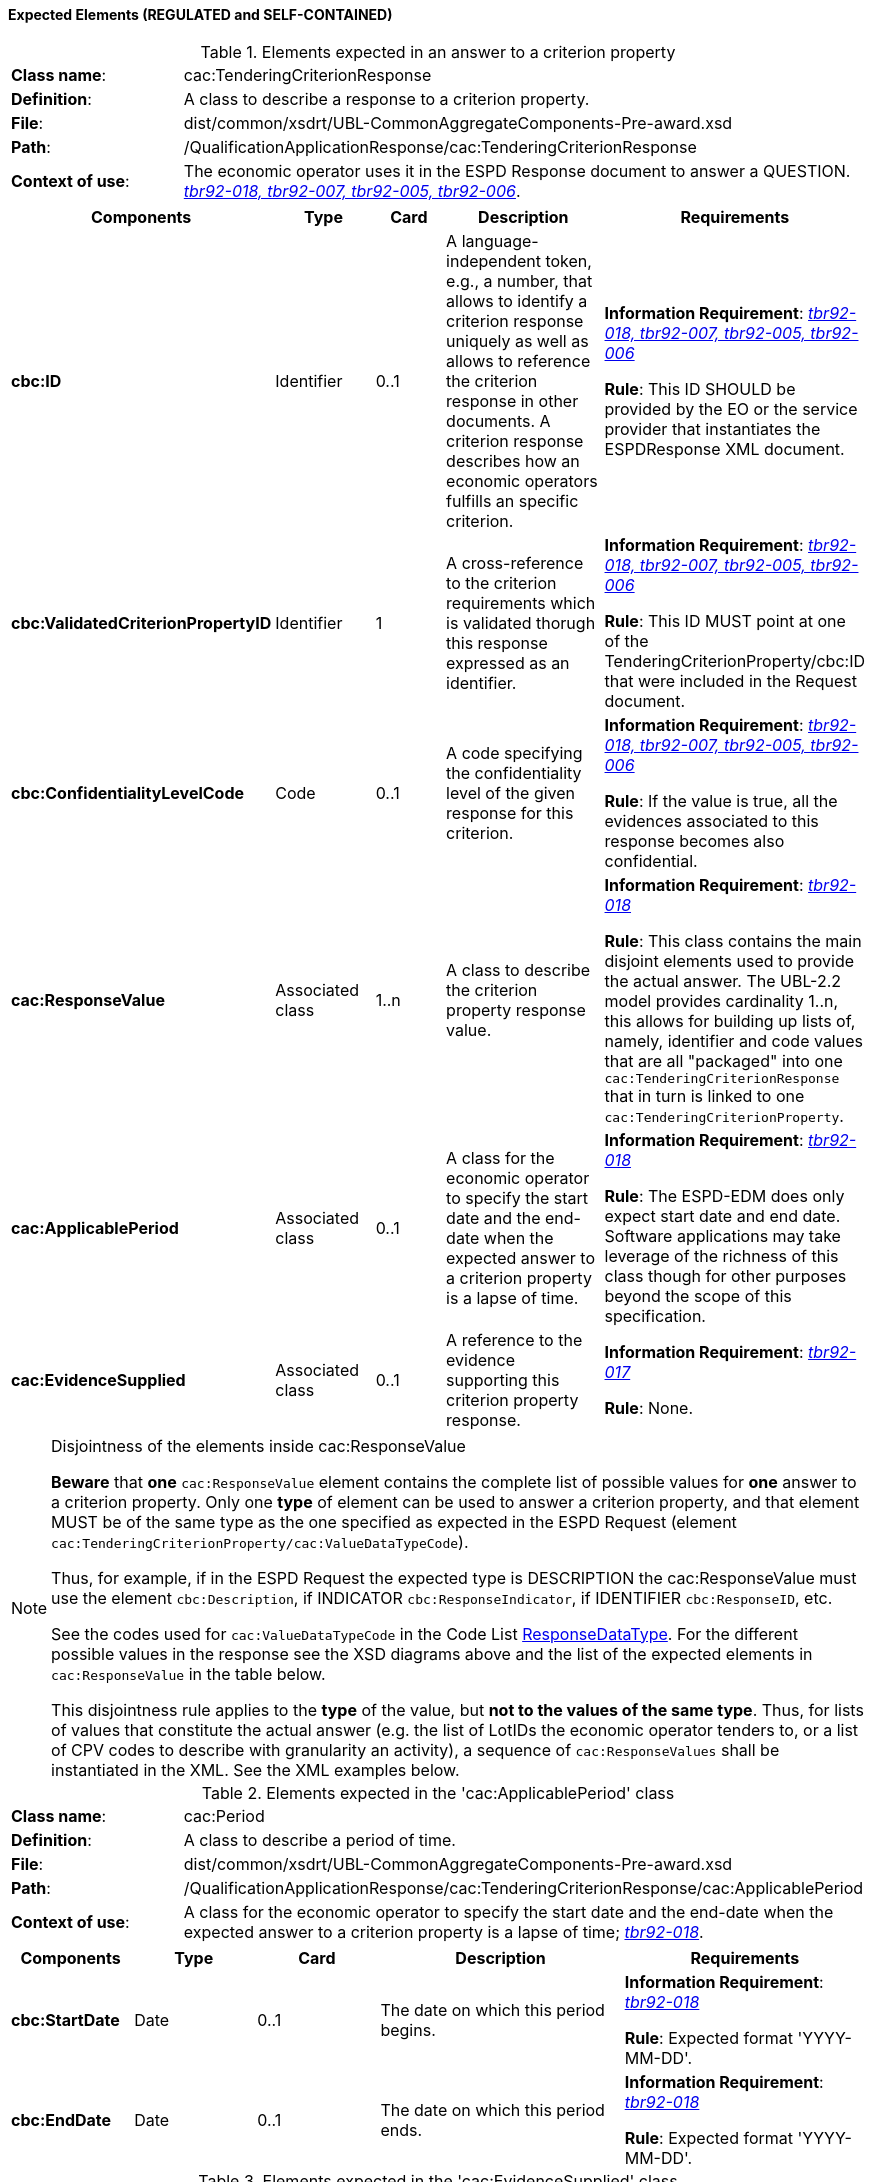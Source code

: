 
==== Expected Elements (REGULATED and SELF-CONTAINED)

.Elements expected in an answer to a criterion property
[cols="<1,<4"]
|===
|*Class name*:|cac:TenderingCriterionResponse
|*Definition*:|A class to describe a response to a criterion property.
|*File*:
|dist/common/xsdrt/UBL-CommonAggregateComponents-Pre-award.xsd
|*Path*:
|/QualificationApplicationResponse/cac:TenderingCriterionResponse
|*Context of use*:|The economic operator uses it in the ESPD Response document to answer a QUESTION. http://wiki.ds.unipi.gr/display/ESPDInt/BIS+41+-+ESPD+V2.0#BIS41-ESPDV2.0-tbr92-018[_tbr92-018, tbr92-007, tbr92-005, tbr92-006_]. 
|===
[cols="<1,<1,<1,<2,<2"]
|===
|*Components*|*Type*|*Card*|*Description*|*Requirements*

|*cbc:ID*
|Identifier
|0..1
|A language-independent token, e.g., a number, that allows to identify a criterion response uniquely as well as allows to reference the criterion response in other documents. A criterion response describes how an economic operators fulfills an specific criterion.
|*Information Requirement*: http://wiki.ds.unipi.gr/display/ESPDInt/BIS+41+-+ESPD+V2.0#BIS41-ESPDV2.0-tbr92-018[_tbr92-018, tbr92-007, tbr92-005, tbr92-006_]

*Rule*: This ID SHOULD be provided by the EO or the service provider that instantiates the ESPDResponse XML document.

|*cbc:ValidatedCriterionPropertyID*
|Identifier
|1
|A cross-reference to the criterion requirements which is validated thorugh this response expressed as an identifier.
|*Information Requirement*: http://wiki.ds.unipi.gr/display/ESPDInt/BIS+41+-+ESPD+V2.0#BIS41-ESPDV2.0-tbr92-018[_tbr92-018, tbr92-007, tbr92-005, tbr92-006_]

*Rule*: This ID MUST point at one of the TenderingCriterionProperty/cbc:ID that were included in the Request document.

|*cbc:ConfidentialityLevelCode*
|Code
|0..1
|A code specifying the confidentiality level of the given response for this criterion.
|*Information Requirement*: http://wiki.ds.unipi.gr/display/ESPDInt/BIS+41+-+ESPD+V2.0#BIS41-ESPDV2.0-tbr92-018[_tbr92-018, tbr92-007, tbr92-005, tbr92-006_]

*Rule*: If the value is true, all the evidences associated to this response becomes also confidential.

|*cac:ResponseValue*
|Associated class
|1..n
|A class to describe the criterion property response value.
|*Information Requirement*: http://wiki.ds.unipi.gr/display/ESPDInt/BIS+41+-+ESPD+V2.0#BIS41-ESPDV2.0-tbr92-018[_tbr92-018_]

*Rule*: This class contains the main disjoint elements used to provide the actual answer. The UBL-2.2 model provides cardinality 1..n, this allows for building up lists of, namely, identifier and code values that are all "packaged" into one `cac:TenderingCriterionResponse` that in turn is linked to one `cac:TenderingCriterionProperty`.  

|*cac:ApplicablePeriod*
|Associated class
|0..1
|A class for the economic operator to specify the start date and the end-date when the expected answer to a criterion property is a lapse of time.
|*Information Requirement*: http://wiki.ds.unipi.gr/display/ESPDInt/BIS+41+-+ESPD+V2.0#BIS41-ESPDV2.0-tbr92-018[_tbr92-018_]

*Rule*: The ESPD-EDM does only expect start date and end date. Software applications may take leverage of the richness of this class though for other purposes beyond the scope of this specification.

|*cac:EvidenceSupplied*
|Associated class
|0..1
|A reference to the evidence supporting this criterion property response.
|*Information Requirement*: http://wiki.ds.unipi.gr/display/ESPDInt/BIS+41+-+ESPD+V2.0#BIS41-ESPDV2.0-tbr92-017[_tbr92-017_]

*Rule*: None.

|===

.Disjointness of the elements inside cac:ResponseValue
[NOTE]
====
*Beware* that *one* `cac:ResponseValue` element contains the complete list of possible values for *one* answer to a criterion property. Only one *type* of element can be used to answer a criterion property, and that element MUST be of the same type as the one specified as expected in the ESPD Request (element `cac:TenderingCriterionProperty/cac:ValueDataTypeCode`). 

Thus, for example, if in the ESPD Request the expected type is DESCRIPTION the cac:ResponseValue must use the element `cbc:Description`, if INDICATOR `cbc:ResponseIndicator`, if IDENTIFIER `cbc:ResponseID`, etc. 

See the codes used for `cac:ValueDataTypeCode` in the Code List link:./dist/cl/ods/ESPD-CodeLists-V02.00.00.ods[ResponseDataType]. For the different possible values in the response see the XSD diagrams above and the list of the expected elements in `cac:ResponseValue` in the table below.

This disjointness rule applies to the *type* of the value, but *not to the values of the same type*. Thus, for lists of values that constitute the actual answer (e.g. the list of LotIDs the economic operator tenders to, or a list of CPV codes to describe with granularity an activity), a sequence of `cac:ResponseValues` shall be instantiated in the XML. See the XML examples below.

====

.Elements expected in the 'cac:ApplicablePeriod' class
[cols="<1,<4"]
|===
|*Class name*:|cac:Period
|*Definition*:|A class to describe a period of time.
|*File*:
|dist/common/xsdrt/UBL-CommonAggregateComponents-Pre-award.xsd
|*Path*:
|/QualificationApplicationResponse/cac:TenderingCriterionResponse/cac:ApplicablePeriod
|*Context of use*:|A class for the economic operator to specify the start date and the end-date when the expected answer to a criterion property is a lapse of time; http://wiki.ds.unipi.gr/display/ESPDInt/BIS+41+-+ESPD+V2.0#BIS41-ESPDV2.0-tbr92-018[_tbr92-018_]. 
|===
[cols="<1,<1,<1,<2,<2"]
|===
|*Components*|*Type*|*Card*|*Description*|*Requirements*

|*cbc:StartDate*
|Date
|0..1
|The date on which this period begins.
|*Information Requirement*: http://wiki.ds.unipi.gr/display/ESPDInt/BIS+41+-+ESPD+V2.0#BIS41-ESPDV2.0-tbr92-018[_tbr92-018_]

*Rule*: Expected format 'YYYY-MM-DD'.

|*cbc:EndDate*
|Date
|0..1
|The date on which this period ends.
|*Information Requirement*: http://wiki.ds.unipi.gr/display/ESPDInt/BIS+41+-+ESPD+V2.0#BIS41-ESPDV2.0-tbr92-018[_tbr92-018_]

*Rule*: Expected format 'YYYY-MM-DD'.

|===

.Elements expected in the 'cac:EvidenceSupplied' class
[cols="<1,<4"]
|===
|*Class name*:|cac:Period
|*Definition*:|A reference to the evidence supporting this criterion property response.
|*File*:
|dist/common/xsdrt/UBL-CommonAggregateComponents-Pre-award.xsd
|*Path*:
|/QualificationApplicationResponse/cac:TenderingCriterionResponse/cac:EvidenceSupplied
|*Context of use*:|Used to refer to one ore more evidences that are present in the QualificationApplicationResponse XML instance; http://wiki.ds.unipi.gr/display/ESPDInt/BIS+41+-+ESPD+V2.0#BIS41-ESPDV2.0-tbr92-017[_tbr92-017_]. 
|===
[cols="<1,<1,<1,<2,<2"]
|===
|*Components*|*Type*|*Card*|*Description*|*Requirements*

|*cbc:StartDate*
|Date
|0..1
|The date on which this period begins.
|*Information Requirement*: http://wiki.ds.unipi.gr/display/ESPDInt/BIS+41+-+ESPD+V2.0#BIS41-ESPDV2.0-tbr92-018[_tbr92-018_]

*Rule*: Expected format 'YYYY-MM-DD'.

|*cbc:EndDate*
|Date
|0..1
|The date on which this period ends.
|*Information Requirement*: http://wiki.ds.unipi.gr/display/ESPDInt/BIS+41+-+ESPD+V2.0#BIS41-ESPDV2.0-tbr92-018[_tbr92-018_]

*Rule*: Expected format 'YYYY-MM-DD'.

|===

